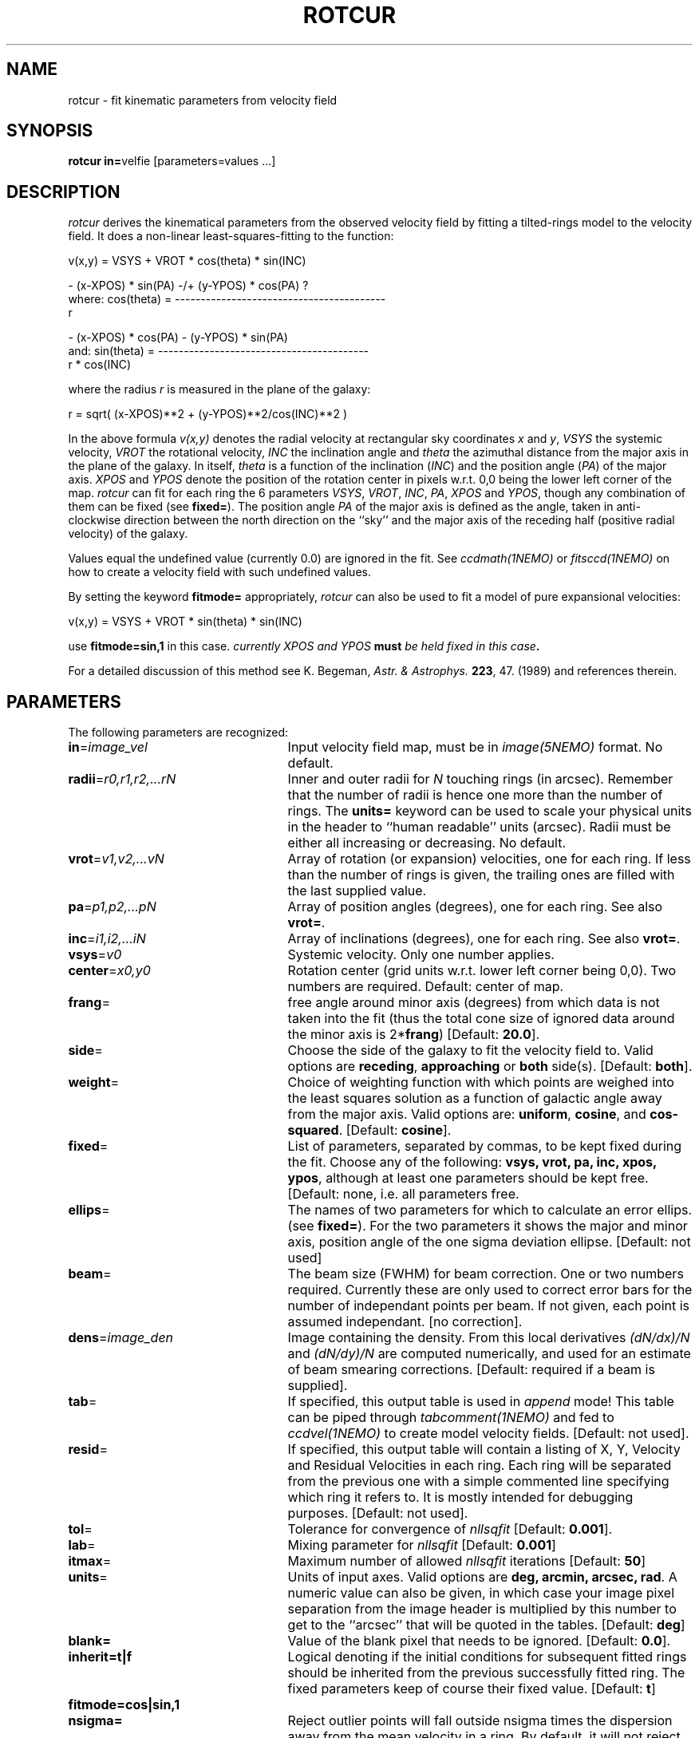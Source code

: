 .TH ROTCUR 1NEMO "13 March 2001"
.SH NAME
rotcur \- fit kinematic parameters from velocity field
.SH SYNOPSIS
\fBrotcur in=\fPvelfie [parameters=values ...]
.SH DESCRIPTION
\fIrotcur\fP derives the kinematical parameters from the observed
velocity field by fitting a tilted-rings model to the velocity field.  It
does a non-linear least-squares-fitting to the function:
.PP
.cs 1 20
.ss 20
.nf
         v(x,y) = VSYS + VROT * cos(theta) * sin(INC)

                      - (x-XPOS) * sin(PA) -/+ (y-YPOS) * cos(PA) ?
where:   cos(theta) = -----------------------------------------
                                       r

                      - (x-XPOS) * cos(PA) - (y-YPOS) * sin(PA)
and:     sin(theta) = -----------------------------------------
                                   r * cos(INC)


.cs 1
.fi
where the radius \fIr\fP is measured in the plane of the galaxy:
.cs 1 20
.ss 20
.nf

         r = sqrt( (x-XPOS)**2 + (y-YPOS)**2/cos(INC)**2 )

.cs 1
.fi
.PP
In the above formula
\fIv(x,y)\fP denotes the radial velocity at rectangular sky
coordinates \fIx\fP and \fIy\fP, \fIVSYS\fP the systemic 
velocity, \fIVROT\fP the rotational
velocity, \fIINC\fP the inclination angle and \fItheta\fP the 
azimuthal distance
from the major axis in the plane of the galaxy.  
In itself, \fItheta\fP is a function of
the inclination (\fIINC\fP) and the 
position angle (\fIPA\fP) of the major axis.
\fIXPOS\fP and \fIYPOS\fP denote the position of the rotation center
in pixels w.r.t. 0,0 being the lower left corner of the map.  \fIrotcur\fP
can fit for each ring the 6 parameters
\fIVSYS\fP, \fIVROT\fP, \fIINC\fP, \fIPA\fP, \fIXPOS\fP
and \fIYPOS\fP, though any combination of them can be fixed
(see \fBfixed=\fP).
The position angle \fIPA\fP of the major axis is defined as the
angle, taken in anti-clockwise direction between the north direction on
the ``sky'' and the major axis of the receding half (positive 
radial velocity) of the galaxy. 
.PP
Values equal the undefined value (currently 0.0) are ignored in the
fit. See \fIccdmath(1NEMO)\fP or \fIfitsccd(1NEMO)\fP on how to
create a velocity field with such undefined values.
.PP
By setting the keyword \fBfitmode=\fP appropriately, \fIrotcur\fP can
also be used to fit a model of pure expansional velocities:
.cs 1 20
.ss 20
.nf

         v(x,y) = VSYS + VROT * sin(theta) * sin(INC)

.cs 1
.fi
use \fBfitmode=sin,1\fP in this case. \fIcurrently XPOS and YPOS \fBmust\fP
be held fixed in this case\fP.
.PP
For a detailed discussion of this method see K. Begeman,
\fIAstr. & Astrophys. \fP \fB223\fP, 47. (1989) and references
therein.
.SH PARAMETERS
The following parameters are recognized:
.TP 25
\fBin\fP=\fIimage_vel\fP
Input velocity field map, must be in \fIimage(5NEMO)\fP format.
No default.
.TP
\fBradii\fP=\fIr0,r1,r2,...rN\fP
Inner and outer radii for \fIN\fP touching rings (in arcsec).
Remember that the number of radii is hence one more
than the number of rings. The \fBunits=\fP keyword can be used to
scale your physical units in the header to ``human readable'' units
(arcsec). Radii must be either all increasing or decreasing.
No default.
.TP
\fBvrot\fP=\fIv1,v2,...vN\fP
Array of rotation (or expansion) velocities, one for each ring. 
If less than the number of rings is
given, the trailing ones are filled with the last supplied value.
.TP
\fBpa\fP=\fIp1,p2,...pN\fP
Array of position angles (degrees), one for each ring.
See also \fBvrot=\fP.
.TP
\fBinc\fP=\fIi1,i2,...iN\fP
Array of inclinations (degrees), one for each ring.
See also \fBvrot=\fP.
.TP
\fBvsys\fP=\fIv0\fP
Systemic velocity. Only one number applies.
.TP
\fBcenter\fP=\fIx0,y0\fP
Rotation center (grid units w.r.t. lower left corner being
0,0). Two numbers are required.
Default: center of map.
.TP
\fBfrang\fP=
free angle around minor axis (degrees) from which data is not
taken into the fit (thus the total cone size of ignored data around
the minor axis is 2*\fBfrang\fP)
[Default: \fB20.0\fP].
.TP
\fBside\fP=
Choose the side of the galaxy to fit the velocity field to.
Valid options are \fBreceding\fP, \fBapproaching\fP 
or \fBboth\fP side(s). [Default: \fBboth\fP].
.TP
\fBweight\fP=
Choice of weighting function with which points are weighed into
the least squares solution as a function of galactic angle away
from the major axis. Valid options are: \fBuniform\fP, \fBcosine\fP,
and \fBcos-squared\fP.
[Default: \fBcosine\fP].
.TP
\fBfixed\fP=
List of parameters, separated by commas, to be kept fixed during the fit.
Choose any of the
following: \fBvsys, vrot, pa, inc, xpos, ypos\fP, although at least
one parameters should be kept free. [Default: none, i.e. all parameters
free.
.TP
\fBellips\fP=
The names of two parameters for which to calculate an error ellips. 
(see \fBfixed=\fP). For the two parameters it shows the major
and minor axis, position angle of the one sigma deviation ellipse.
[Default: not used]
.TP
\fBbeam\fP=
The beam size (FWHM) for beam correction. One or two numbers required.
Currently these are only used to correct error bars for the number
of independant points per beam. If not given, each point is assumed
independant. [no correction].
.TP
\fBdens\fP=\fIimage_den\fP
Image containing the density. From this local derivatives
\fI(dN/dx)/N\fP and 
\fI(dN/dy)/N\fP are computed numerically, and used for an 
estimate of beam smearing corrections.
[Default: required if a beam is supplied].
.TP
\fBtab\fP=
If specified, this output table is used in \fIappend\fP mode!
This table can be piped through \fItabcomment(1NEMO)\fP and 
fed to \fIccdvel(1NEMO)\fP to create model velocity fields.
[Default: not used].
.TP
\fBresid\fP=
If specified, this output table will contain a listing of X, Y, Velocity
and Residual Velocities in each ring. Each ring will be separated from
the previous one with a simple commented line specifying which ring
it refers to. It is mostly intended for debugging purposes.
[Default: not used].
.TP
\fBtol\fP=
Tolerance for convergence of \fInllsqfit\fP [Default: \fB0.001\fP].
.TP
\fBlab\fP=
Mixing parameter for \fInllsqfit\fP [Default: \fB0.001\fP]
.TP
\fBitmax\fP=
Maximum number of allowed \fInllsqfit\fP iterations [Default: \fB50\fP]
.TP
\fBunits\fP=
Units of input axes. Valid options are
\fBdeg, arcmin, arcsec, rad\fP. A numeric value can also be given,
in which case your image pixel separation from the
image header is multiplied by this
number to get to the ``arcsec'' that will be quoted in
the tables.
[Default: \fBdeg\fP]
.TP
\fBblank=\fP
Value of the blank pixel that needs to be ignored. [Default: \fB0.0\fP].
.TP
\fBinherit=t|f\fP
Logical denoting if the initial conditions for subsequent fitted rings
should be inherited from the previous successfully fitted ring. The fixed
parameters keep of course their fixed value. [Default: \fBt\fP]
.TP
\fBfitmode=\fP\fBcos|sin\fP\fB,1\fP
.TP
\fBnsigma=\fP
Reject outlier points will fall outside nsigma times the dispersion 
away from the mean velocity in a ring. By default, it will not reject any outliers.
.SH AWK
The standard output is normally not very useful; it displays, for each
iteration, the run of parameters plus the number of points and mean
error in the ring. The following \fIawk(1)\fP
scripts may be useful to extract
information per ring:
\fIiter. number, vsys, vrot, pa, icn, xpos, ypos, npoints, sigma_vel\fP.
.nf

BEGIN{count=0;line="";}
{
  if ($1 == "radius"){
    if (count != 0){
      printf("%s  %s\n",rad,line);
      rad=$4;
    }else{
      count=1; 
      rad=$4;
    }
  }else{
    line=$0
  }
}
END{printf("%s  %s\n",rad,line);}

.fi
.SH BUGS
Failures in \fInllsqfit\fP are not handled gracefully, and may
\fIerror\fP out the program. Usage of the \fBerror=\fP system
keyword can be used to bypass such bad rings, use with caution
though and study the output.
.PP
Errorbars quoted in the table are only an estimate since the beam
size is not known. Multiply these numbers by the square root
of the number of pixels per beam to get a more realistic estimate.
.PP
Sign of \fIDx,Dy\fP in the CCD header is ignored, and an astronomical
image is assumed.
.SH SEE ALSO
ccdvel(1NEMO), tabcomment(1NEMO)
.SH AUTHOR
K. Begeman, P. J. Teuben
.SH UPDATE HISTORY
.nf
.ta +1i +4i
19/jul/83	original program                     	KGB
9/mar/85	revision of program                 	KGB
23/may/86	migrated to VAX-VMS                  	KGB
27/nov/88	UNIX version                           	pjt
8-feb-91	flushed buffers ROTCUR.DAT each write	pjt
30-apr-91	moved to NEMO into C                   	pjt
10-sep-91	documentation improved           	pjt
17-oct-91	added Npts to table output      	pjt
21-may-92	added Bob Gruendl's rotcur awk scripts	PJT
12-jun-92	added inherit=t as default      	PJT
13-aug-92	implemented fitmode= without XPOS,YPOS	PJT
15-oct-99	compute residuals and add resid=	PJT
14-mar-01	V2.5: clarifications, added nsigma=    	PJT
.fi
